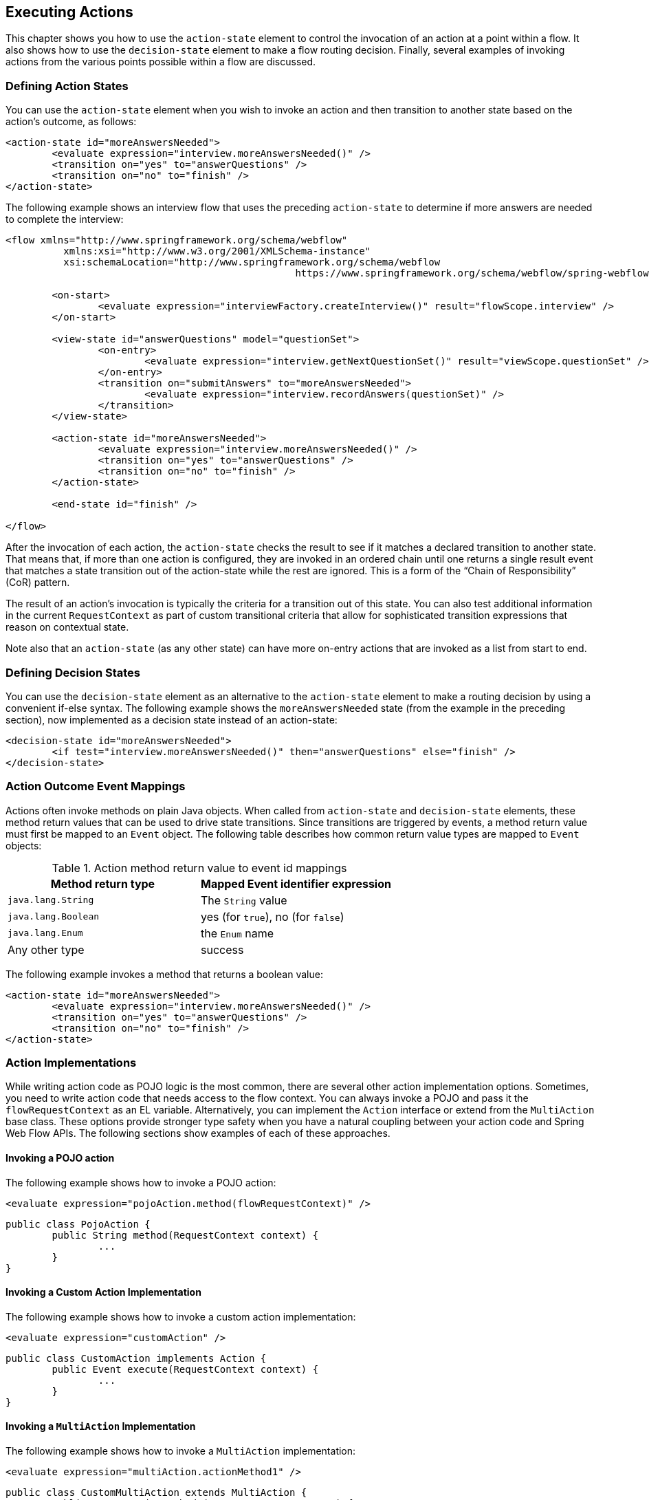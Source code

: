 [[_actions]]
== Executing Actions

This chapter shows you how to use the `action-state` element to control the invocation of an action at a point within a flow.
It also shows how to use the `decision-state` element to make a flow routing decision.
Finally, several examples of invoking actions from the various points possible within a flow are discussed.

[[_action_state]]
=== Defining Action States

You can use the `action-state` element when you wish to invoke an action and then transition to another state based on the action's outcome, as follows:

====
[source,xml]
----
<action-state id="moreAnswersNeeded">
	<evaluate expression="interview.moreAnswersNeeded()" />
	<transition on="yes" to="answerQuestions" />
	<transition on="no" to="finish" />
</action-state>
----
====

The following example shows an interview flow that uses the preceding `action-state` to determine if more answers are needed to complete the interview:

====
[source,xml]
----
<flow xmlns="http://www.springframework.org/schema/webflow"
	  xmlns:xsi="http://www.w3.org/2001/XMLSchema-instance"
	  xsi:schemaLocation="http://www.springframework.org/schema/webflow
						  https://www.springframework.org/schema/webflow/spring-webflow.xsd">

	<on-start>
		<evaluate expression="interviewFactory.createInterview()" result="flowScope.interview" />
	</on-start>

	<view-state id="answerQuestions" model="questionSet">
		<on-entry>
			<evaluate expression="interview.getNextQuestionSet()" result="viewScope.questionSet" />
		</on-entry>
		<transition on="submitAnswers" to="moreAnswersNeeded">
			<evaluate expression="interview.recordAnswers(questionSet)" />
		</transition>
	</view-state>

	<action-state id="moreAnswersNeeded">
		<evaluate expression="interview.moreAnswersNeeded()" />
		<transition on="yes" to="answerQuestions" />
		<transition on="no" to="finish" />
	</action-state>

	<end-state id="finish" />

</flow>
----
====

After the invocation of each action, the `action-state` checks the result to see if it matches a declared transition to another state.
That means that, if more than one action is configured, they are invoked in an ordered chain until one returns a single result event that matches a state transition out of the action-state while the rest are ignored.
This is a form of the "`Chain of Responsibility`" (CoR) pattern.

The result of an action's invocation is typically the criteria for a transition out of this state.
You can also test additional information in the current `RequestContext` as part of custom transitional criteria that allow for sophisticated transition expressions that reason on contextual state.

Note also that an `action-state` (as any other state) can have more on-entry actions that are invoked as a list from start to end.

[[_decision_state]]
=== Defining Decision States

You can use the `decision-state` element as an alternative to the `action-state` element to make a routing decision by using a convenient if-else syntax.
The following example shows the `moreAnswersNeeded` state (from the example in the preceding section), now implemented as a decision state instead of an action-state:

====
[source,xml]
----
<decision-state id="moreAnswersNeeded">
	<if test="interview.moreAnswersNeeded()" then="answerQuestions" else="finish" />
</decision-state>
----
====

[[_action_outcome_events]]
=== Action Outcome Event Mappings

Actions often invoke methods on plain Java objects.
When called from `action-state` and `decision-state` elements, these method return values that can be used to drive state transitions.
Since transitions are triggered by events, a method return value must first be mapped to an `Event` object.
The following table describes how common return value types are mapped to `Event` objects:

.Action method return value to event id mappings
[cols="1,1", options="header"]
|===
| Method return type
| Mapped Event identifier expression

|`java.lang.String`
|The `String` value

|`java.lang.Boolean`
|yes (for `true`), no (for `false`)

|`java.lang.Enum`
|the `Enum` name

|Any other type
|success
|===

The following example invokes a method that returns a boolean value:

====
[source,xml]
----
<action-state id="moreAnswersNeeded">
	<evaluate expression="interview.moreAnswersNeeded()" />
	<transition on="yes" to="answerQuestions" />
	<transition on="no" to="finish" />
</action-state>
----
====

=== Action Implementations

While writing action code as POJO logic is the most common, there are several other action implementation options.
Sometimes, you need to write action code that needs access to the flow context.
You can always invoke a POJO and pass it the `flowRequestContext` as an EL variable.
Alternatively, you can implement the `Action` interface or extend from the `MultiAction` base class.
These options provide stronger type safety when you have a natural coupling between your action code and Spring Web Flow APIs.
The following sections show examples of each of these approaches.

==== Invoking a POJO action

The following example shows how to invoke a POJO action:

====
[source,xml]
----
<evaluate expression="pojoAction.method(flowRequestContext)" />
----

[source,java]
----
public class PojoAction {
	public String method(RequestContext context) {
		...
	}
}
----
====

==== Invoking a Custom Action Implementation

The following example shows how to invoke a custom action implementation:

====
[source,xml]
----
<evaluate expression="customAction" />
----

[source,java]
----
public class CustomAction implements Action {
	public Event execute(RequestContext context) {
		...
	}
}
----
====

==== Invoking a `MultiAction` Implementation

The following example shows how to invoke a `MultiAction` implementation:

====
[source,xml]
----
<evaluate expression="multiAction.actionMethod1" />
----

[source,java]
----
public class CustomMultiAction extends MultiAction {
	public Event actionMethod1(RequestContext context) {
		...
	}

	public Event actionMethod2(RequestContext context) {
		...
	}

	...
}
----
====

=== Action Exceptions

Actions often invoke services that encapsulate complex business logic.
These services can throw business exceptions that the action code should handle.

==== Handling a Business Exception with a POJO Action

The following example invokes an action that catches a business exception, adds an error message to the context, and returns a result event identifier.
The result is treated as a flow event to which the calling flow can then respond.

====
[source,xml]
----
<evaluate expression="bookingAction.makeBooking(booking, flowRequestContext)" />
----

[source,java]
----
public class BookingAction {
	public String makeBooking(Booking booking, RequestContext context) {
	   try {
		   BookingConfirmation confirmation = bookingService.make(booking);
		   context.getFlowScope().put("confirmation", confirmation);
		   return "success";
	   } catch (RoomNotAvailableException e) {
		   context.addMessage(new MessageBuilder().error().
			   .defaultText("No room is available at this hotel").build());
		   return "error";
	   }
	}
}
----
====

==== Handling a Business Exception with a `MultiAction`

The following example is functionally equivalent to the example in the previous section but is implemented as a `MultiAction` instead of a POJO action.
The `MultiAction` requires its action methods to be of the signature `Event ${methodName}(RequestContext)`, providing stronger type safety, while a POJO action allows for more freedom.

====
[source,xml]
----
<evaluate expression="bookingAction.makeBooking" />
----

[source,java]
----
public class BookingAction extends MultiAction {
public Event makeBooking(RequestContext context) {
	   try {
		   Booking booking = (Booking) context.getFlowScope().get("booking");
		   BookingConfirmation confirmation = bookingService.make(booking);
		   context.getFlowScope().put("confirmation", confirmation);
		   return success();
	   } catch (RoomNotAvailableException e) {
		   context.getMessageContext().addMessage(new MessageBuilder().error().
			   .defaultText("No room is available at this hotel").build());
		   return error();
	   }
}
}
----
====

==== Using an `exception-handler` Element

In general, you should catch exceptions in actions and return result events that drive standard transitions.
You can also add an `exception-handler` sub-element to any state type with a `bean` attribute that references a bean of type `FlowExecutionExceptionHandler`.
This is an advanced option that, if used incorrectly, can leave the flow execution in an invalid state.
Consider the built-in `TransitionExecutingFlowExecutionExceptionHandler` as an example of a correct implementation.

[[_action_examples]]
=== Other Action Examples

The remainder of this chapter shows other ways to use actions.

[[_action_on_start]]
==== The `on-start` Element

The following example shows an action that creates a new `Booking` object by invoking a method on a service:

====
[source,xml]
----
<flow xmlns="http://www.springframework.org/schema/webflow"
	  xmlns:xsi="http://www.w3.org/2001/XMLSchema-instance"
	  xsi:schemaLocation="http://www.springframework.org/schema/webflow
						  https://www.springframework.org/schema/webflow/spring-webflow.xsd">

	<input name="hotelId" />

	<on-start>
		<evaluate expression="bookingService.createBooking(hotelId, currentUser.name)"
				  result="flowScope.booking" />
	</on-start>

</flow>
----
====

[[_action_on_state_entry]]
==== The `on-entry` Element

The following example shows a state entry action that sets the special `fragments` variable that causes the `view-state` to render a partial fragment of its view:

====
[source,xml]
----
<view-state id="changeSearchCriteria" view="enterSearchCriteria.xhtml" popup="true">
	<on-entry>
		<render fragments="hotelSearchForm" />
	</on-entry>
</view-state>
----
====

[[_action_on_state_exit]]
==== The `on-exit` Element

The following example shows a state exit action that releases a lock on a record being edited:

====
[source,xml]
----
<view-state id="editOrder">
	<on-entry>
		<evaluate expression="orderService.selectForUpdate(orderId, currentUser)"
				  result="viewScope.order" />
	</on-entry>
	<transition on="save" to="finish">
		<evaluate expression="orderService.update(order, currentUser)" />
	</transition>
	<on-exit>
		<evaluate expression="orderService.releaseLock(order, currentUser)" />
	</on-exit>
</view-state>
----
====

==== The `on-end` Element

The following example shows object locking behavior that is equivalent to the example in the preceding section but uses flow start and end actions:

====
[source,xml]
----
<flow xmlns="http://www.springframework.org/schema/webflow"
	  xmlns:xsi="http://www.w3.org/2001/XMLSchema-instance"
	  xsi:schemaLocation="http://www.springframework.org/schema/webflow
						  https://www.springframework.org/schema/webflow/spring-webflow.xsd">

	<input name="orderId" />

	<on-start>
		<evaluate expression="orderService.selectForUpdate(orderId, currentUser)"
				  result="flowScope.order" />
	</on-start>

	<view-state id="editOrder">
		<transition on="save" to="finish">
			<evaluate expression="orderService.update(order, currentUser)" />
		</transition>
	</view-state>

	<on-end>
		<evaluate expression="orderService.releaseLock(order, currentUser)" />
	</on-end>

</flow>
----
====

[[_action_on_render]]
==== The `on-render` Element

The following example shows a render action that loads a list of hotels to display before the view is rendered:

====
[source,xml]
----
<view-state id="reviewHotels">
	<on-render>
		<evaluate expression="bookingService.findHotels(searchCriteria)"
				  result="viewScope.hotels" result-type="dataModel" />
	</on-render>
	<transition on="select" to="reviewHotel">
		<set name="flowScope.hotel" value="hotels.selectedRow" />
	</transition>
</view-state>
----
====

[[_action_on_transition]]
==== The `on-transition` Element

The following example shows a transition action that adds a sub-flow outcome event attribute to a collection:

====
[source,xml]
----
<subflow-state id="addGuest" subflow="createGuest">
	<transition on="guestCreated" to="reviewBooking">
		<evaluate expression="booking.guestList.add(currentEvent.attributes.newGuest)" />
	</transition>
</subfow-state>
----
====

==== Named Actions

The following example shows how to execute a chain of actions in an `action-state`.
The name of each action becomes a qualifier for the action's result event.

====
[source,xml]
----
<action-state id="doTwoThings">
	<evaluate expression="service.thingOne()">
		<attribute name="name" value="thingOne" />
	</evaluate>
	<evaluate expression="service.thingTwo()">
		<attribute name="name" value="thingTwo" />
	</evaluate>
	<transition on="thingTwo.success" to="showResults" />
</action-state>
----
====

In this example, the flow transitions to `showResults` when `thingTwo` completes successfully.

==== Streaming Actions

Sometimes, an action needs to stream a custom response back to the client.
An example might be a flow that renders a PDF document when handling a print event.
This can be achieved by having the action stream the content and then record a status of `Response Complete` status on the `ExternalContext`.
The `responseComplete` flag tells the pausing `view-state` not to render the response because another object has taken care of it.
The following action shows such an action:

====
[source,xml]
----

<view-state id="reviewItinerary">
	<transition on="print">
		<evaluate expression="printBoardingPassAction" />
	</transition>
</view-state>
----

[source,java]
----
public class PrintBoardingPassAction extends AbstractAction {
	public Event doExecute(RequestContext context) {
		// stream PDF content here...
		// - Access HttpServletResponse by calling context.getExternalContext().getNativeResponse();
		// - Mark response complete by calling context.getExternalContext().recordResponseComplete();
		return success();
	}
}
----
====

In this example, when the print event is raised, the flow calls the `printBoardingPassAction` method.
The action renders the PDF and then marks the response as complete.

[[_file_upload]]
==== Handling File Uploads

Another common task is to use Web Flow to handle multipart file uploads in combination with Spring MVC's `MultipartResolver`.
Once the resolver is set up correctly, https://docs.spring.io/spring/docs/current/spring-framework-reference/web.html#mvc-multipart[as described here], and the submitting HTML form is configured with `enctype="multipart/form-data"`, you can handle the file upload in a transition action.

NOTE: The file upload example shown in the next listing is not relevant when you use Web Flow with JSF.
See <<_spring_faces_file_upload>> for details of how to upload files using JSF.

Consider the form in the following listing:

====
[source,xml]
----
<form:form modelAttribute="fileUploadHandler" enctype="multipart/form-data">
	Select file: <input type="file" name="file"/>
	<input type="submit" name="_eventId_upload" value="Upload" />
</form:form>
----
====

Then consider the backing object for handling the upload:

====
[source,java]
----
package org.springframework.webflow.samples.booking;

import org.springframework.web.multipart.MultipartFile;

public class FileUploadHandler {

	private transient MultipartFile file;

	public void processFile() {
		//Do something with the MultipartFile here
	}

	public void setFile(MultipartFile file) {
		this.file = file;
	}
}
----
====

You can process the upload by using a transition action, as follows:

====
[source,xml]
----
<view-state id="uploadFile" model="uploadFileHandler">
	<var name="fileUploadHandler" class="org.springframework.webflow.samples.booking.FileUploadHandler" />
	<transition on="upload" to="finish" >
		<evaluate expression="fileUploadHandler.processFile()"/>
	</transition>
	<transition on="cancel" to="finish" bind="false"/>
</view-state>
----
====

The `MultipartFile` is bound to the `FileUploadHandler` bean as part of the normal form-binding process so that it is available to process during the execution of the transition action.
